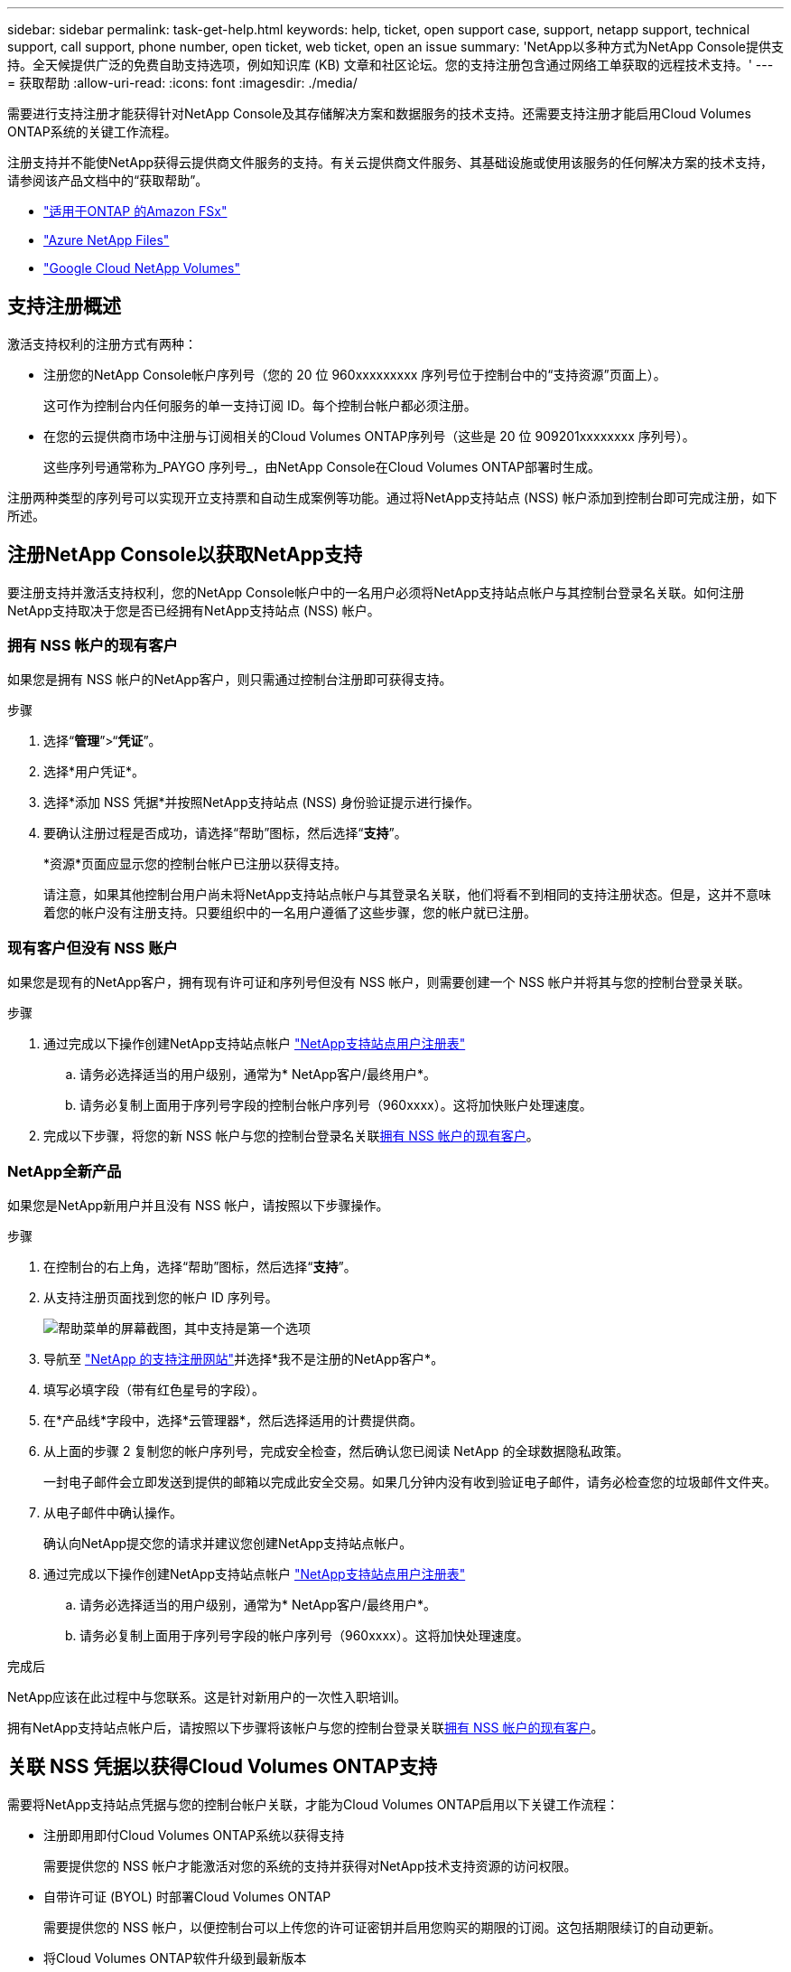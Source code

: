 ---
sidebar: sidebar 
permalink: task-get-help.html 
keywords: help, ticket, open support case, support, netapp support, technical support, call support, phone number, open ticket, web ticket, open an issue 
summary: 'NetApp以多种方式为NetApp Console提供支持。全天候提供广泛的免费自助支持选项，例如知识库 (KB) 文章和社区论坛。您的支持注册包含通过网络工单获取的远程技术支持。' 
---
= 获取帮助
:allow-uri-read: 
:icons: font
:imagesdir: ./media/


[role="lead"]
需要进行支持注册才能获得针对NetApp Console及其存储解决方案和数据服务的技术支持。还需要支持注册才能启用Cloud Volumes ONTAP系统的关键工作流程。

注册支持并不能使NetApp获得云提供商文件服务的支持。有关云提供商文件服务、其基础设施或使用该服务的任何解决方案的技术支持，请参阅该产品文档中的“获取帮助”。

* link:https://docs.netapp.com/us-en/storage-management-fsx-ontap/start/concept-fsx-aws.html#getting-help["适用于ONTAP 的Amazon FSx"^]
* link:https://docs.netapp.com/us-en/storage-management-azure-netapp-files/concept-azure-netapp-files.html#getting-help["Azure NetApp Files"^]
* link:https://docs.netapp.com/us-en/storage-management-google-cloud-netapp-volumes/concept-gcnv.html#getting-help["Google Cloud NetApp Volumes"^]




== 支持注册概述

激活支持权利的注册方式有两种：

* 注册您的NetApp Console帐户序列号（您的 20 位 960xxxxxxxxx 序列号位于控制台中的“支持资源”页面上）。
+
这可作为控制台内任何服务的单一支持订阅 ID。每个控制台帐户都必须注册。

* 在您的云提供商市场中注册与订阅相关的Cloud Volumes ONTAP序列号（这些是 20 位 909201xxxxxxxx 序列号）。
+
这些序列号通常称为_PAYGO 序列号_，由NetApp Console在Cloud Volumes ONTAP部署时生成。



注册两种类型的序列号可以实现开立支持票和自动生成案例等功能。通过将NetApp支持站点 (NSS) 帐户添加到控制台即可完成注册，如下所述。



== 注册NetApp Console以获取NetApp支持

要注册支持并激活支持权利，您的NetApp Console帐户中的一名用户必须将NetApp支持站点帐户与其控制台登录名关联。如何注册NetApp支持取决于您是否已经拥有NetApp支持站点 (NSS) 帐户。



=== 拥有 NSS 帐户的现有客户

如果您是拥有 NSS 帐户的NetApp客户，则只需通过控制台注册即可获得支持。

.步骤
. 选择“*管理*”>“*凭证*”。
. 选择*用户凭证*。
. 选择*添加 NSS 凭据*并按照NetApp支持站点 (NSS) 身份验证提示进行操作。
. 要确认注册过程是否成功，请选择“帮助”图标，然后选择“*支持*”。
+
*资源*页面应显示您的控制台帐户已注册以获得支持。

+
请注意，如果其他控制台用户尚未将NetApp支持站点帐户与其登录名关联，他们将看不到相同的支持注册状态。但是，这并不意味着您的帐户没有注册支持。只要组织中的一名用户遵循了这些步骤，您的帐户就已注册。





=== 现有客户但没有 NSS 账户

如果您是现有的NetApp客户，拥有现有许可证和序列号但没有 NSS 帐户，则需要创建一个 NSS 帐户并将其与您的控制台登录关联。

.步骤
. 通过完成以下操作创建NetApp支持站点帐户 https://mysupport.netapp.com/site/user/registration["NetApp支持站点用户注册表"^]
+
.. 请务必选择适当的用户级别，通常为* NetApp客户/最终用户*。
.. 请务必复制上面用于序列号字段的控制台帐户序列号（960xxxx）。这将加快账户处理速度。


. 完成以下步骤，将您的新 NSS 帐户与您的控制台登录名关联<<拥有 NSS 帐户的现有客户>>。




=== NetApp全新产品

如果您是NetApp新用户并且没有 NSS 帐户，请按照以下步骤操作。

.步骤
. 在控制台的右上角，选择“帮助”图标，然后选择“*支持*”。
. 从支持注册页面找到您的帐户 ID 序列号。
+
image:https://raw.githubusercontent.com/NetAppDocs/bluexp-family/main/media/screenshot-serial-number.png["帮助菜单的屏幕截图，其中支持是第一个选项"]

. 导航至 https://register.netapp.com["NetApp 的支持注册网站"^]并选择*我不是注册的NetApp客户*。
. 填写必填字段（带有红色星号的字段）。
. 在*产品线*字段中，选择*云管理器*，然后选择适用的计费提供商。
. 从上面的步骤 2 复制您的帐户序列号，完成安全检查，然后确认您已阅读 NetApp 的全球数据隐私政策。
+
一封电子邮件会立即发送到提供的邮箱以完成此安全交易。如果几分钟内没有收到验证电子邮件，请务必检查您的垃圾邮件文件夹。

. 从电子邮件中确认操作。
+
确认向NetApp提交您的请求并建议您创建NetApp支持站点帐户。

. 通过完成以下操作创建NetApp支持站点帐户 https://mysupport.netapp.com/site/user/registration["NetApp支持站点用户注册表"^]
+
.. 请务必选择适当的用户级别，通常为* NetApp客户/最终用户*。
.. 请务必复制上面用于序列号字段的帐户序列号（960xxxx）。这将加快处理速度。




.完成后
NetApp应该在此过程中与您联系。这是针对新用户的一次性入职培训。

拥有NetApp支持站点帐户后，请按照以下步骤将该帐户与您的控制台登录关联<<拥有 NSS 帐户的现有客户>>。



== 关联 NSS 凭据以获得Cloud Volumes ONTAP支持

需要将NetApp支持站点凭据与您的控制台帐户关联，才能为Cloud Volumes ONTAP启用以下关键工作流程：

* 注册即用即付Cloud Volumes ONTAP系统以获得支持
+
需要提供您的 NSS 帐户才能激活对您的系统的支持并获得对NetApp技术支持资源的访问权限。

* 自带许可证 (BYOL) 时部署Cloud Volumes ONTAP
+
需要提供您的 NSS 帐户，以便控制台可以上传您的许可证密钥并启用您购买的期限的订阅。这包括期限续订的自动更新。

* 将Cloud Volumes ONTAP软件升级到最新版本


将 NSS 凭据与您的NetApp Console帐户关联与将 NSS 帐户与控制台用户登录关联不同。

这些 NSS 凭证与您的特定控制台帐户 ID 相关联。属于控制台组织的用户可以从*支持 > NSS 管理*访问这些凭据。

* 如果您有客户级帐户，则可以添加一个或多个 NSS 帐户。
* 如果您有合作伙伴或经销商帐户，则可以添加一个或多个 NSS 帐户，但不能与客户级帐户一起添加。


.步骤
. 在控制台的右上角，选择“帮助”图标，然后选择“*支持*”。
+
image:https://raw.githubusercontent.com/NetAppDocs/bluexp-family/main/media/screenshot-help-support.png["帮助菜单的屏幕截图，其中支持是第一个选项"]

. 选择*NSS 管理 > 添加 NSS 帐户*。
. 当出现提示时，选择“*继续*”以重定向到 Microsoft 登录页面。
+
NetApp使用 Microsoft Entra ID 作为特定于支持和许可的身份验证服务的身份提供者。

. 在登录页面，提供您的NetApp支持站点注册的电子邮件地址和密码以执行身份验证过程。
+
这些操作使控制台能够使用您的 NSS 帐户进行许可证下载、软件升级验证和未来支持注册等操作。

+
请注意以下事项：

+
** NSS 帐户必须是客户级帐户（不是访客或临时帐户）。您可以拥有多个客户级 NSS 帐户。
** 如果该帐户是合作伙伴级别帐户，则只能有一个 NSS 帐户。如果您尝试添加客户级 NSS 帐户并且合作伙伴级帐户已存在，您将收到以下错误消息：
+
“此帐户不允许使用 NSS 客户类型，因为已经存在不同类型的 NSS 用户。”

+
如果您已有客户级 NSS 帐户并尝试添加合作伙伴级帐户，情况也是如此。

** 成功登录后， NetApp将存储 NSS 用户名。
+
这是系统生成的映射到您的电子邮件的 ID。在*NSS 管理*页面上，您可以显示来自image:https://raw.githubusercontent.com/NetAppDocs/bluexp-family/main/media/icon-nss-menu.png["三个水平点的图标"]菜单。

** 如果您需要刷新登录凭证令牌，还有一个*更新凭证*选项image:https://raw.githubusercontent.com/NetAppDocs/bluexp-family/main/media/icon-nss-menu.png["三个水平点的图标"]菜单。
+
使用此选项会提示您再次登录。请注意，这些帐户的令牌将在 90 天后过期。我们将发布通知来提醒您此事。




